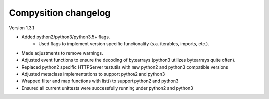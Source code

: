 Compysition changelog
=====================

Version
1.3.1

- Added python2/python3/python3.5+ flags.
    - Used flags to implement version specific functionality (s.a. iterables, imports, etc.).
- Made adjustments to remove warnings.
- Adjusted event functions to ensure the decoding of bytearrays (python3 utilizes bytearrays quite often).
- Replaced python2 specific HTTPServer testutils with new python2 and python3 compatible versions
- Adjusted metaclass implementations to support python2 and python3
- Wrapped filter and map functions with list() to support python2 and python3
- Ensured all current unittests were successfully running under python2 and python3